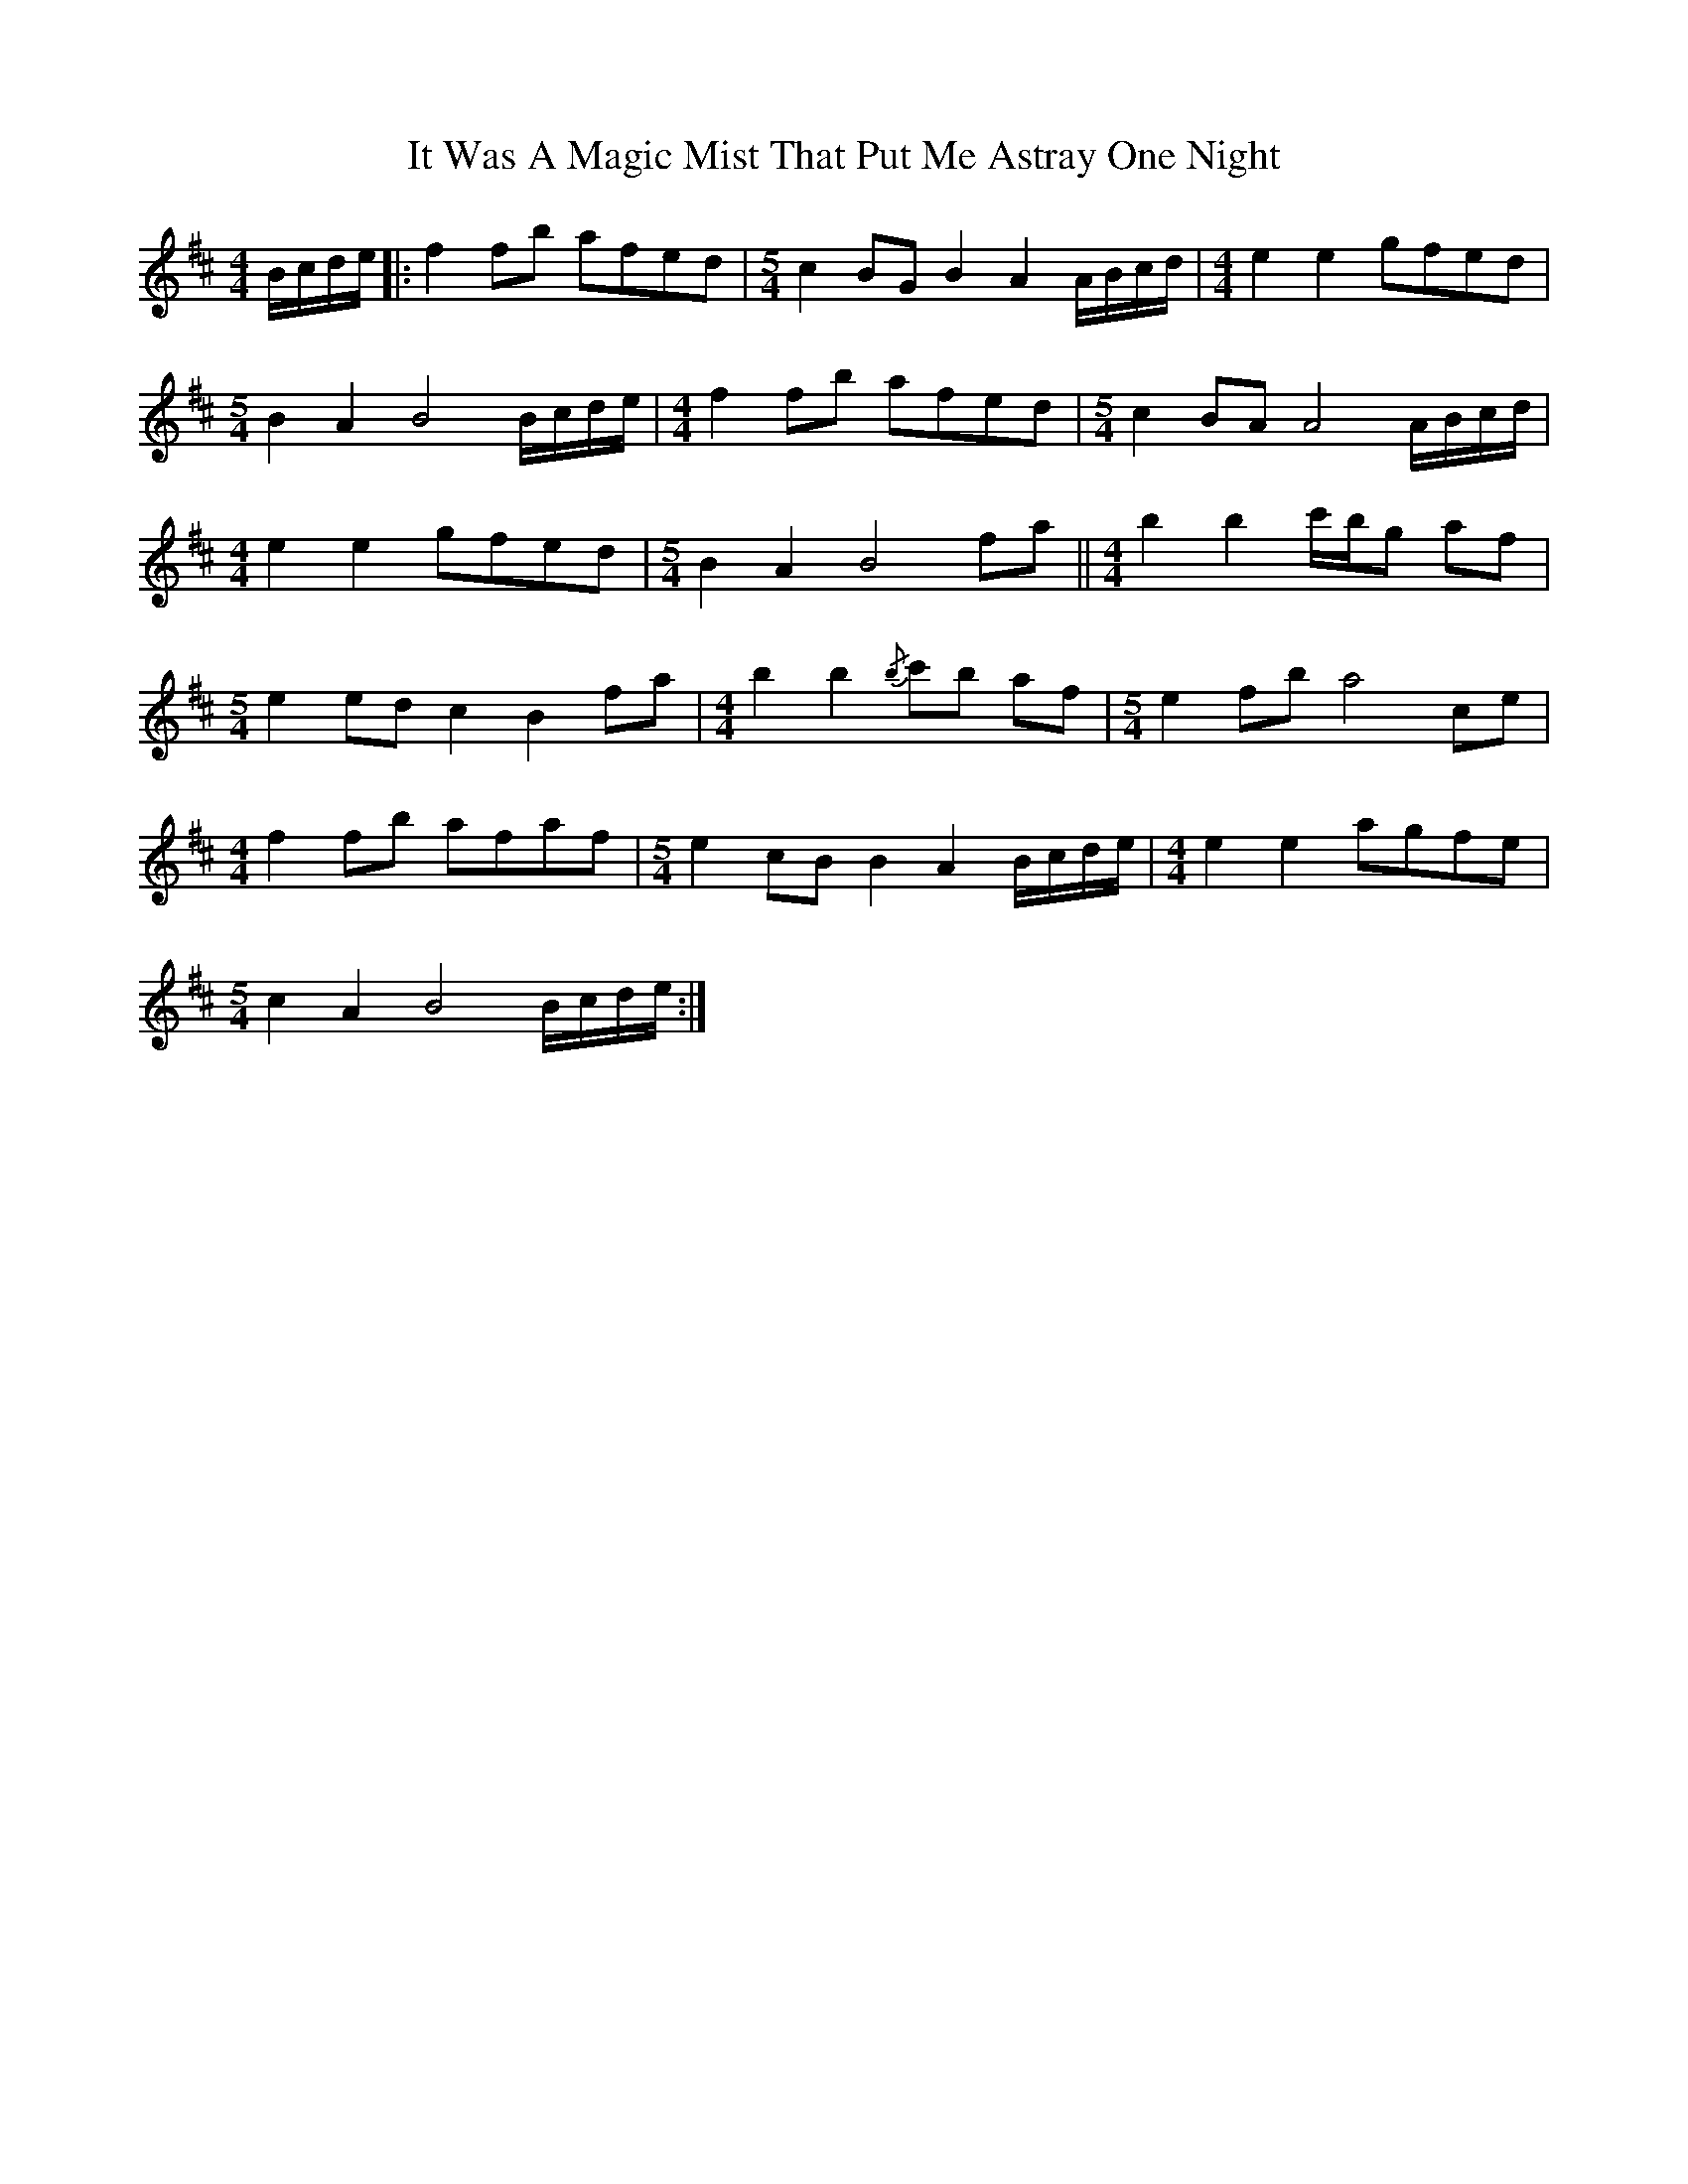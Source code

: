 X: 19233
T: It Was A Magic Mist That Put Me Astray One Night
R: waltz
M: 3/4
K: Bminor
[M:4/4] B/c/d/e/|:f2 fb afed|[M:5/4] c2 BG B2 !c'rfbth!A2 A/B/c/d/|[M:4/4] e2 e2 gfed|
[M:5/4] B2 A2 !c'rfbth!B4 B/c/d/e/|[M:4/4] f2 fb afed|[M:5/4] c2 BA !c'rfbth!A4 A/B/c/d/|
[M:4/4] e2 e2 gfed|[M:5/4] B2 A2 !c'rfbth!B4 fa||[M:4/4] b2 b2 c'/b/g af|
[M:5/4] e2 ed c2 !c'rfbth!B2 fa|[M:4/4] b2 b2{/b} c'b af|[M:5/4] e2 fb !c'rfbth!a4 ce|
[M:4/4] f2 fb afaf|[M:5/4] e2 cB B2 !c'rfbth!A2 B/c/d/e/|[M:4/4] e2 e2 agfe|
[M:5/4] c2 A2 B4!c'rfbth! B/c/d/e/:|

